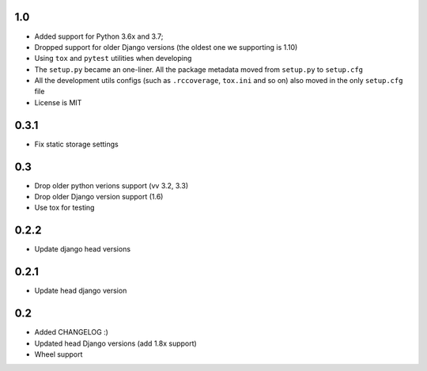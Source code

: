 1.0
---

* Added support for Python 3.6x and 3.7;
* Dropped support for older Django versions (the oldest one we supporting is 1.10)
* Using ``tox`` and ``pytest`` utilities when developing
* The ``setup.py`` became an one-liner. All the package metadata moved from ``setup.py`` to ``setup.cfg``
* All the development utils configs (such as ``.rccoverage``, ``tox.ini`` and so on) also moved in the only ``setup.cfg`` file
* License is MIT


0.3.1
-----

* Fix static storage settings

0.3
---

* Drop older python verions support (vv 3.2, 3.3)
* Drop older Django version support (1.6)
* Use tox for testing


0.2.2
-----

* Update django head versions

0.2.1
-----

* Update head django version


0.2
---

* Added CHANGELOG :)
* Updated head Django versions (add 1.8x support)
* Wheel support
